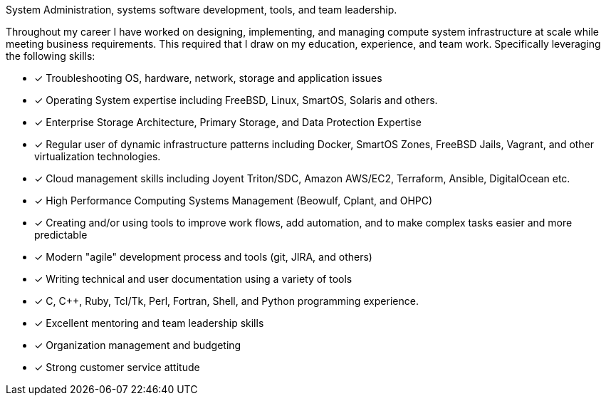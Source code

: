 System Administration, systems software development, tools, and team
leadership.

Throughout my career I have worked on designing, implementing, and
managing compute system infrastructure at scale while meeting business
requirements. This required that I draw on my education, experience,
and team work.  Specifically leveraging the following skills:

* [*] Troubleshooting OS, hardware, network, storage and application
  issues

* [*] Operating System expertise including FreeBSD, Linux, SmartOS,
  Solaris and others.

* [*] Enterprise Storage Architecture, Primary Storage, and Data
  Protection Expertise

* [*] Regular user of dynamic infrastructure patterns including
  Docker, SmartOS Zones, FreeBSD Jails, Vagrant, and other
  virtualization technologies.

* [*] Cloud management skills including Joyent Triton/SDC, Amazon
  AWS/EC2, Terraform, Ansible, DigitalOcean etc.

* [*] High Performance Computing Systems Management (Beowulf, Cplant,
  and OHPC)

* [*] Creating and/or using tools to improve work flows, add automation,
  and to make complex tasks easier and more predictable

* [*] Modern "agile" development process and tools (git, JIRA, and others)

* [*] Writing technical and user documentation using a variety of tools

* [*] C, C++, Ruby, Tcl/Tk, Perl, Fortran, Shell, and Python
  programming experience.

* [*] Excellent mentoring and team leadership skills

* [*] Organization management and budgeting

* [*] Strong customer service attitude

